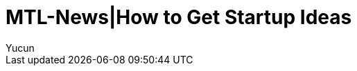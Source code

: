 = MTL-News|How to Get Startup Ideas
:hp-alt-title: How to Get Startup Ideas
:published_at: 2015-08-13
:hp-tags: startup idea
:author: Yucun

